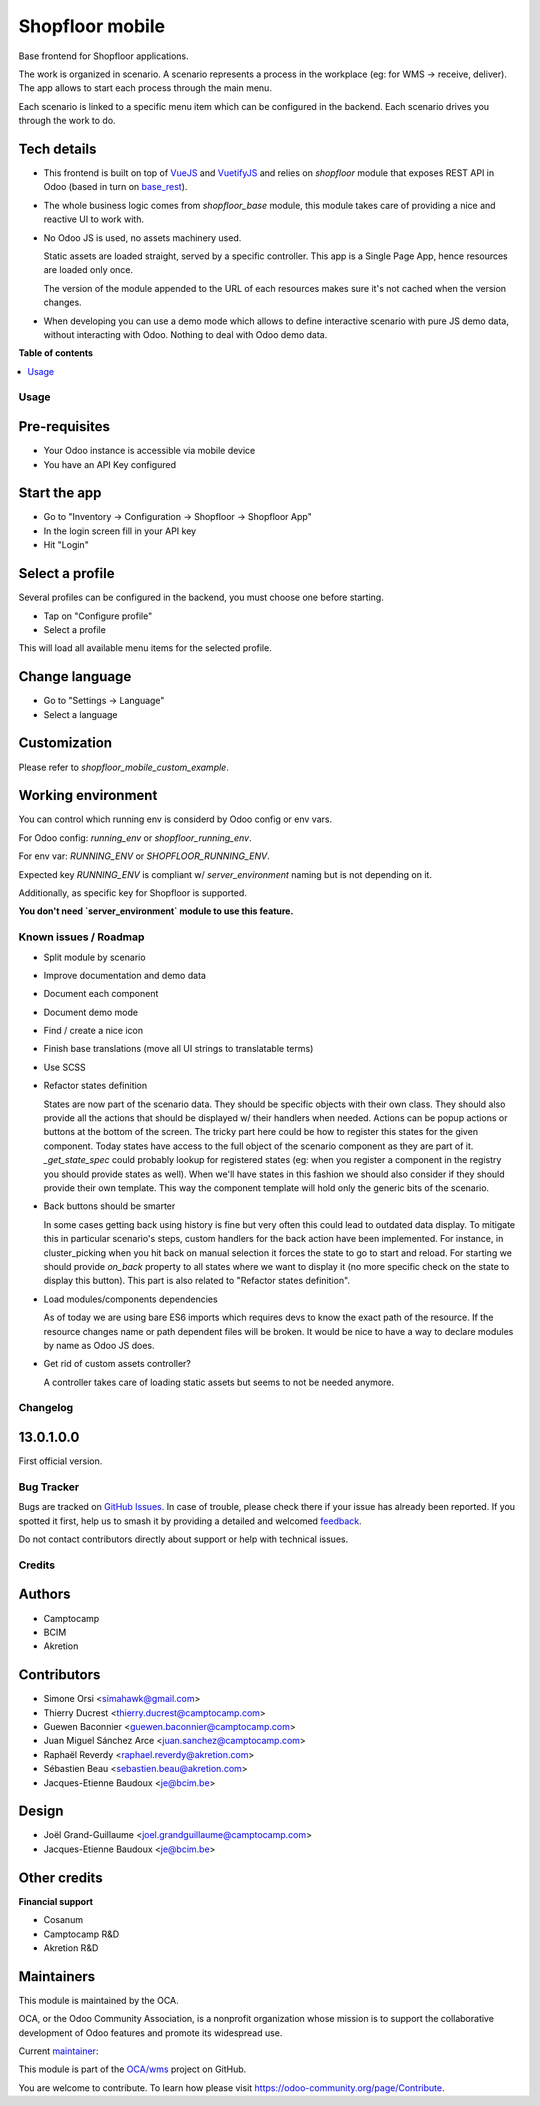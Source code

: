 ================
Shopfloor mobile
================

.. 
   !!!!!!!!!!!!!!!!!!!!!!!!!!!!!!!!!!!!!!!!!!!!!!!!!!!!
   !! This file is generated by oca-gen-addon-readme !!
   !! changes will be overwritten.                   !!
   !!!!!!!!!!!!!!!!!!!!!!!!!!!!!!!!!!!!!!!!!!!!!!!!!!!!
   !! source digest: sha256:44b289a4a170685233424eb6f4bcef07621ef5668fcb05584cb7c811d83ef793
   !!!!!!!!!!!!!!!!!!!!!!!!!!!!!!!!!!!!!!!!!!!!!!!!!!!!

.. |badge1| image:: https://img.shields.io/badge/maturity-Beta-yellow.png
    :target: https://odoo-community.org/page/development-status
    :alt: Beta
.. |badge2| image:: https://img.shields.io/badge/licence-LGPL--3-blue.png
    :target: http://www.gnu.org/licenses/lgpl-3.0-standalone.html
    :alt: License: LGPL-3
.. |badge3| image:: https://img.shields.io/badge/github-OCA%2Fwms-lightgray.png?logo=github
    :target: https://github.com/OCA/wms/tree/14.0/shopfloor_mobile_base
    :alt: OCA/wms
.. |badge4| image:: https://img.shields.io/badge/weblate-Translate%20me-F47D42.png
    :target: https://translation.odoo-community.org/projects/wms-14-0/wms-14-0-shopfloor_mobile_base
    :alt: Translate me on Weblate
.. |badge5| image:: https://img.shields.io/badge/runboat-Try%20me-875A7B.png
    :target: https://runboat.odoo-community.org/builds?repo=OCA/wms&target_branch=14.0
    :alt: Try me on Runboat

|badge1| |badge2| |badge3| |badge4| |badge5|

Base frontend for Shopfloor applications.

The work is organized in scenario.
A scenario represents a process in the workplace (eg: for WMS -> receive, deliver).
The app allows to start each process through the main menu.

Each scenario is linked to a specific menu item which can be configured in the backend.
Each scenario drives you through the work to do.


Tech details
~~~~~~~~~~~~

* This frontend is built on top of `VueJS <vuejs.org>`_  and `VuetifyJS <vuetifyjs.com/>`_
  and relies on `shopfloor` module that exposes REST API in Odoo
  (based in turn on `base_rest <https://github.com/OCA/rest-framework/tree/13.0/base_rest>`_).

* The whole business logic comes from `shopfloor_base` module,
  this module takes care of providing a nice and reactive UI to work with.

* No Odoo JS is used, no assets machinery used.

  Static assets are loaded straight, served by a specific controller.
  This app is a Single Page App, hence resources are loaded only once.

  The version of the module appended to the URL of each resources
  makes sure it's not cached when the version changes.

* When developing you can use a demo mode which allows to define interactive scenario
  with pure JS demo data, without interacting with Odoo.
  Nothing to deal with Odoo demo data.

**Table of contents**

.. contents::
   :local:

Usage
=====

Pre-requisites
~~~~~~~~~~~~~~

* Your Odoo instance is accessible via mobile device
* You have an API Key configured

Start the app
~~~~~~~~~~~~~

* Go to "Inventory -> Configuration -> Shopfloor -> Shopfloor App"
* In the login screen fill in your API key
* Hit "Login"

Select a profile
~~~~~~~~~~~~~~~~

Several profiles can be configured in the backend,
you must choose one before starting.

* Tap on "Configure profile"
* Select a profile

This will load all available menu items for the selected profile.

Change language
~~~~~~~~~~~~~~~

* Go to "Settings -> Language"
* Select a language

Customization
~~~~~~~~~~~~~

Please refer to `shopfloor_mobile_custom_example`.


Working environment
~~~~~~~~~~~~~~~~~~~

You can control which running env is considerd by Odoo config or env vars.


For Odoo config: `running_env` or `shopfloor_running_env`.

For env var: `RUNNING_ENV` or `SHOPFLOOR_RUNNING_ENV`.

Expected key `RUNNING_ENV` is compliant w/ `server_environment` naming but is not depending on it.

Additionally, as specific key for Shopfloor is supported.

**You don't need `server_environment` module to use this feature.**

Known issues / Roadmap
======================

* Split module by scenario
* Improve documentation and demo data
* Document each component
* Document demo mode
* Find / create a nice icon
* Finish base translations (move all UI strings to translatable terms)
* Use SCSS
* Refactor states definition

  States are now part of the scenario data. They should be specific objects with their own class.
  They should also provide all the actions that should be displayed w/ their handlers when needed.
  Actions can be popup actions or buttons at the bottom of the screen.
  The tricky part here could be how to register this states for the given component.
  Today states have access to the full object of the scenario component as they are part of it.
  `_get_state_spec` could probably lookup for registered states
  (eg: when you register a component in the registry you should provide states as well).
  When we'll have states in this fashion we should also consider if they should provide their own template.
  This way the component template will hold only the generic bits of the scenario.

* Back buttons should be smarter

  In some cases getting back using history is fine but very often this could lead to outdated data display.
  To mitigate this in particular scenario's steps, custom handlers for the back action have been implemented.
  For instance, in cluster_picking when you hit back on manual selection it forces the state to go to start and reload.
  For starting we should provide `on_back` property to all states where we want to display it
  (no more specific check on the state to display this button).
  This part is also related to "Refactor states definition".

* Load modules/components dependencies

  As of today we are using bare ES6 imports which requires devs to know the exact path
  of the resource. If the resource changes name or path dependent files will be broken.
  It would be nice to have a way to declare modules by name as Odoo JS does.

* Get rid of custom assets controller?

  A controller takes care of loading static assets but seems to not be needed anymore.

Changelog
=========

13.0.1.0.0
~~~~~~~~~~

First official version.

Bug Tracker
===========

Bugs are tracked on `GitHub Issues <https://github.com/OCA/wms/issues>`_.
In case of trouble, please check there if your issue has already been reported.
If you spotted it first, help us to smash it by providing a detailed and welcomed
`feedback <https://github.com/OCA/wms/issues/new?body=module:%20shopfloor_mobile_base%0Aversion:%2014.0%0A%0A**Steps%20to%20reproduce**%0A-%20...%0A%0A**Current%20behavior**%0A%0A**Expected%20behavior**>`_.

Do not contact contributors directly about support or help with technical issues.

Credits
=======

Authors
~~~~~~~

* Camptocamp
* BCIM
* Akretion

Contributors
~~~~~~~~~~~~

* Simone Orsi <simahawk@gmail.com>
* Thierry Ducrest <thierry.ducrest@camptocamp.com>
* Guewen Baconnier <guewen.baconnier@camptocamp.com>
* Juan Miguel Sánchez Arce  <juan.sanchez@camptocamp.com>
* Raphaël Reverdy <raphael.reverdy@akretion.com>
* Sébastien Beau <sebastien.beau@akretion.com>
* Jacques-Etienne Baudoux <je@bcim.be>

Design
~~~~~~

* Joël Grand-Guillaume <joel.grandguillaume@camptocamp.com>
* Jacques-Etienne Baudoux <je@bcim.be>

Other credits
~~~~~~~~~~~~~

**Financial support**

* Cosanum
* Camptocamp R&D
* Akretion R&D

Maintainers
~~~~~~~~~~~

This module is maintained by the OCA.

.. image:: https://odoo-community.org/logo.png
   :alt: Odoo Community Association
   :target: https://odoo-community.org

OCA, or the Odoo Community Association, is a nonprofit organization whose
mission is to support the collaborative development of Odoo features and
promote its widespread use.

.. |maintainer-simahawk| image:: https://github.com/simahawk.png?size=40px
    :target: https://github.com/simahawk
    :alt: simahawk

Current `maintainer <https://odoo-community.org/page/maintainer-role>`__:

|maintainer-simahawk| 

This module is part of the `OCA/wms <https://github.com/OCA/wms/tree/14.0/shopfloor_mobile_base>`_ project on GitHub.

You are welcome to contribute. To learn how please visit https://odoo-community.org/page/Contribute.
